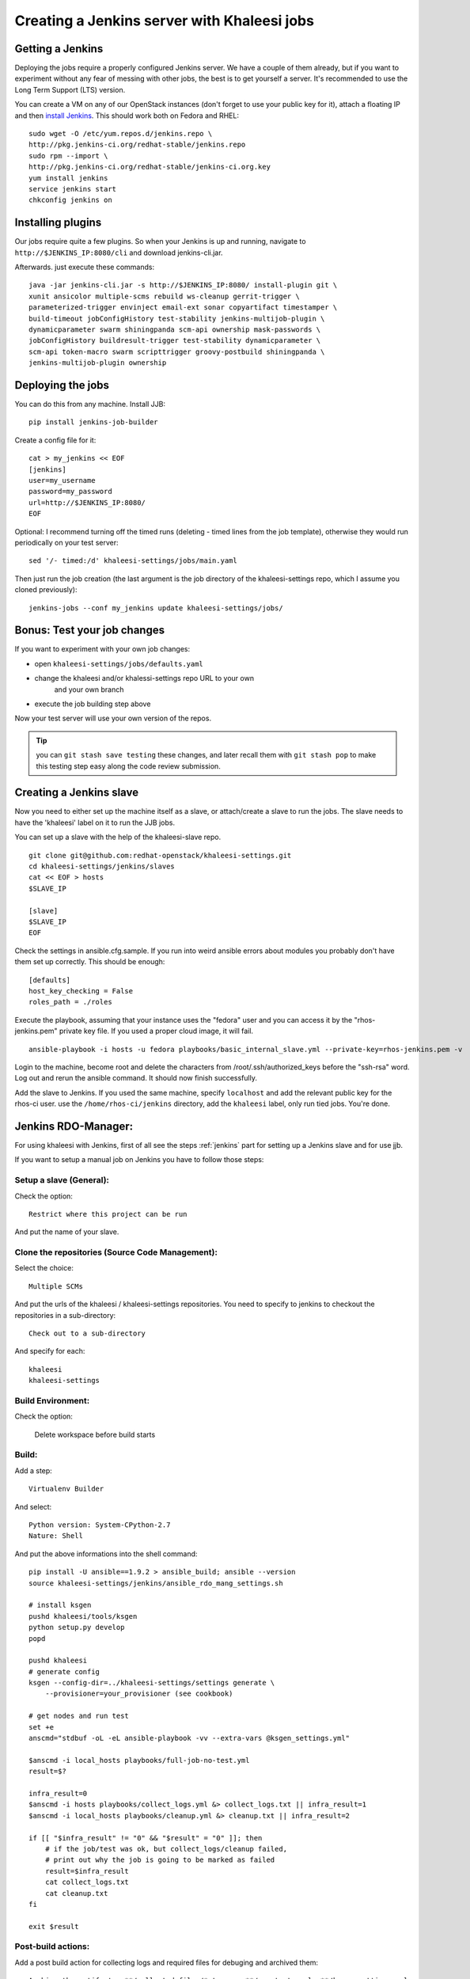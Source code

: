 Creating a Jenkins server with Khaleesi jobs
============================================

.. _jenkins:

Getting a Jenkins
-----------------

Deploying the jobs require a properly configured Jenkins server. We have a
couple of them already, but if you want to experiment without any fear of
messing with other jobs, the best is to get yourself a server. It's recommended
to use the Long Term Support (LTS) version.

You can create a VM on any of our OpenStack instances (don't forget to use your
public key for it), attach a floating IP and then `install Jenkins`_. This
should work both on Fedora and RHEL::

    sudo wget -O /etc/yum.repos.d/jenkins.repo \
    http://pkg.jenkins-ci.org/redhat-stable/jenkins.repo
    sudo rpm --import \
    http://pkg.jenkins-ci.org/redhat-stable/jenkins-ci.org.key
    yum install jenkins
    service jenkins start
    chkconfig jenkins on

.. _install Jenkins: http://pkg.jenkins-ci.org/redhat-stable/

Installing plugins
------------------

Our jobs require quite a few plugins. So when your Jenkins is up and running,
navigate to ``http://$JENKINS_IP:8080/cli`` and download jenkins-cli.jar.

Afterwards. just execute these commands::

    java -jar jenkins-cli.jar -s http://$JENKINS_IP:8080/ install-plugin git \
    xunit ansicolor multiple-scms rebuild ws-cleanup gerrit-trigger \
    parameterized-trigger envinject email-ext sonar copyartifact timestamper \
    build-timeout jobConfigHistory test-stability jenkins-multijob-plugin \
    dynamicparameter swarm shiningpanda scm-api ownership mask-passwords \
    jobConfigHistory buildresult-trigger test-stability dynamicparameter \
    scm-api token-macro swarm scripttrigger groovy-postbuild shiningpanda \
    jenkins-multijob-plugin ownership


Deploying the jobs
------------------

You can do this from any machine. Install JJB::

    pip install jenkins-job-builder

Create a config file for it::

    cat > my_jenkins << EOF
    [jenkins]
    user=my_username
    password=my_password
    url=http://$JENKINS_IP:8080/
    EOF

Optional: I recommend turning off the timed runs (deleting - timed lines from
the job template), otherwise they would run periodically on your test server::

    sed '/- timed:/d' khaleesi-settings/jobs/main.yaml

Then just run the job creation (the last argument is the job directory of the
khaleesi-settings repo, which I assume you cloned previously)::

    jenkins-jobs --conf my_jenkins update khaleesi-settings/jobs/

Bonus: Test your job changes
----------------------------

If you want to experiment with your own job changes:

* open ``khaleesi-settings/jobs/defaults.yaml``
* change the khaleesi and/or khalessi-settings repo URL to your own
   and your own branch
* execute the job building step above

Now your test server will use your own version of the repos.

.. Tip:: you can ``git stash save testing`` these changes, and later recall
   them with ``git stash pop`` to make this testing step easy along the code
   review submission.

.. _jenkins-slave:

Creating a Jenkins slave
------------------------

Now you need to either set up the machine itself as a slave, or attach/create a
slave to run the jobs. The slave needs to have the 'khaleesi' label on it to
run the JJB jobs.

You can set up a slave with the help of the khaleesi-slave repo. ::

    git clone git@github.com:redhat-openstack/khaleesi-settings.git
    cd khaleesi-settings/jenkins/slaves
    cat << EOF > hosts
    $SLAVE_IP

    [slave]
    $SLAVE_IP
    EOF

Check the settings in ansible.cfg.sample. If you run into weird ansible errors about
modules you probably don't have them set up correctly. This should be enough::

    [defaults]
    host_key_checking = False
    roles_path = ./roles

Execute the playbook, assuming that your instance uses the "fedora" user and
you can access it by the "rhos-jenkins.pem" private key file. If you used a
proper cloud image, it will fail. ::

    ansible-playbook -i hosts -u fedora playbooks/basic_internal_slave.yml --private-key=rhos-jenkins.pem -v

Login to the machine, become root and delete the characters from
/root/.ssh/authorized_keys before the "ssh-rsa" word. Log out and rerun the
ansible command. It should now finish successfully.

Add the slave to Jenkins. If you used the same machine, specify ``localhost``
and add the relevant public key for the rhos-ci user. use the
``/home/rhos-ci/jenkins`` directory, add the ``khaleesi`` label, only run tied
jobs. You're done.


Jenkins RDO-Manager:
--------------------

For using khaleesi with Jenkins, first of all see the steps :ref:`jenkins` part for setting
up a Jenkins slave and for use jjb.

If you want to setup a manual job on Jenkins you have to follow those steps:

Setup a slave (General):
````````````````````````

Check the option::

    Restrict where this project can be run

And put the name of your slave.

Clone the repositories (Source Code Management):
````````````````````````````````````````````````
Select the choice::

     Multiple SCMs

And put the urls of the khaleesi / khaleesi-settings repositories.
You need to specify to jenkins to checkout the repositories in a sub-directory::

    Check out to a sub-directory

And specify for each::

    khaleesi
    khaleesi-settings

Build Environment:
``````````````````
Check the option:

    Delete workspace before build starts

Build:
``````

Add a step::

    Virtualenv Builder

And select::

    Python version: System-CPython-2.7
    Nature: Shell

And put the above informations into the shell command::

    pip install -U ansible==1.9.2 > ansible_build; ansible --version
    source khaleesi-settings/jenkins/ansible_rdo_mang_settings.sh

    # install ksgen
    pushd khaleesi/tools/ksgen
    python setup.py develop
    popd

    pushd khaleesi
    # generate config
    ksgen --config-dir=../khaleesi-settings/settings generate \
        --provisioner=your_provisioner (see cookbook)

    # get nodes and run test
    set +e
    anscmd="stdbuf -oL -eL ansible-playbook -vv --extra-vars @ksgen_settings.yml"

    $anscmd -i local_hosts playbooks/full-job-no-test.yml
    result=$?

    infra_result=0
    $anscmd -i hosts playbooks/collect_logs.yml &> collect_logs.txt || infra_result=1
    $anscmd -i local_hosts playbooks/cleanup.yml &> cleanup.txt || infra_result=2

    if [[ "$infra_result" != "0" && "$result" = "0" ]]; then
        # if the job/test was ok, but collect_logs/cleanup failed,
        # print out why the job is going to be marked as failed
        result=$infra_result
        cat collect_logs.txt
        cat cleanup.txt
    fi

    exit $result

Post-build actions:
```````````````````

Add a post build action for collecting logs and required files for debuging and archived them::

    Archive the artifacts: **/collected_files/*.tar.gz, **/nosetests.xml, **/ksgen_settings.yml

If you run tempest during the deployment add the following step for collecting the tests result::

    Publish JUnit test result report
    Test Report XMLs : **/nosetests.xml
    Check : Test stability history

